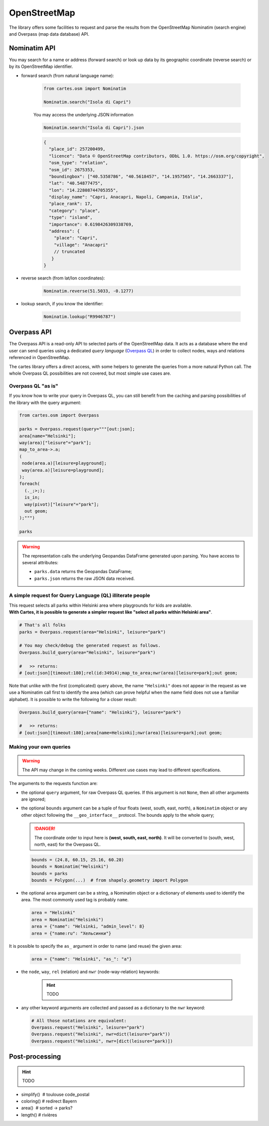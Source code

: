 OpenStreetMap
=============

The library offers some facilities to request and parse the results from the OpenStreetMap Nominatim (search engine) and Overpass (map data database) API.

Nominatim API
-------------

You may search for a name or address (forward search) or look up data by its geographic coordinate (reverse search) or by its OpenStreetMap identifier. 

- forward search (from natural language name):

    .. code:: python

        from cartes.osm import Nominatim

        Nominatim.search("Isola di Capri")

    .. raw:: html
        :file: ./_static/capri.html

    You may access the underlying JSON information

    .. code:: python

        Nominatim.search("Isola di Capri").json

    .. code:: json

        {
          "place_id": 257200499,
          "licence": "Data © OpenStreetMap contributors, ODbL 1.0. https://osm.org/copyright",
          "osm_type": "relation",
          "osm_id": 2675353,
          "boundingbox": ["40.5358786", "40.5618457", "14.1957565", "14.2663337"],
          "lat": "40.54877475",
          "lon": "14.22808744705355",
          "display_name": "Capri, Anacapri, Napoli, Campania, Italia",
          "place_rank": 17,
          "category": "place",
          "type": "island",
          "importance": 0.6198426309338769,
          "address": {
            "place": "Capri",
            "village": "Anacapri"
            // truncated
           }
        }


- reverse search (from lat/lon coordinates):

    .. code:: python

        Nominatim.reverse(51.5033, -0.1277)

    .. raw:: html
        :file: ./_static/downing_street.html
  
- lookup search, if you know the identifier:

    .. code:: python

        Nominatim.lookup("R9946787")

    .. raw:: html
        :file: ./_static/eyjafjallajokull.html

Overpass API
------------

The Overpass API is a read-only API to selected parts of the OpenStreetMap data. It acts as a database where the end user can send queries using a dedicated `query language` (`Overpass QL <https://wiki.openstreetmap.org/wiki/Overpass_API/Overpass_API_by_Example>`_) in order to collect nodes, ways and relations referenced in OpenStreetMap.

The cartes library offers a direct access, with some helpers to generate the queries from a more natural Python call. The whole Overpass QL possibilities are not covered, but most simple use cases are.

Overpass QL "as is"
~~~~~~~~~~~~~~~~~~~

If you know how to write your query in Overpass QL, you can still benefit from the caching and parsing possibilities of the library with the query argument:

.. code:: python

    from cartes.osm import Overpass

    parks = Overpass.request(query="""[out:json];
    area[name="Helsinki"];
    way(area)["leisure"="park"];
    map_to_area->.a;
    (
     node(area.a)[leisure=playground];
     way(area.a)[leisure=playground];
    );
    foreach(
      (._;>;);
      is_in;
      way(pivot)["leisure"="park"];
      out geom;
    );""")

    parks

.. raw:: html
    :file: ./_static/helsinki_parks.html


.. warning::

    The representation calls the underlying Geopandas DataFrame generated upon parsing. You have access to several attributes:

    - ``parks.data`` returns the Geopandas DataFrame;
    - ``parks.json`` returns the raw JSON data received.


A simple request for Query Language (QL) illiterate people
~~~~~~~~~~~~~~~~~~~~~~~~~~~~~~~~~~~~~~~~~~~~~~~~~~~~~~~~~~

| This request selects all parks within Helsinki area where playgrounds for kids are available. 
| **With Cartes, it is possible to generate a simpler request like "select all parks within Helsinki area"**.

.. code::

    # That's all folks
    parks = Overpass.request(area="Helsinki", leisure="park")

    # You may check/debug the generated request as follows.
    Overpass.build_query(area="Helsinki", leisure="park")

    #   >> returns:
    # [out:json][timeout:180];rel(id:34914);map_to_area;nwr(area)[leisure=park];out geom;

Note that unlike with the first (complicated) query above, the name ``"Helsinki"`` does not appear in the request as we use a Nominatim call first to identify the area (which can prove helpful when the name field does not use a familiar alphabet). It is possible to write the following for a closer result:

.. code::

    Overpass.build_query(area={"name": "Helsinki"}, leisure="park")

    #   >> returns:
    # [out:json][timeout:180];area[name=Helsinki];nwr(area)[leisure=park];out geom;


Making your own queries
~~~~~~~~~~~~~~~~~~~~~~~

.. warning::

    The API may change in the coming weeks. Different use cases may lead to different specifications.

The arguments to the requests function are:

- the optional ``query`` argument, for raw Overpass QL queries. If this argument is not ``None``, then all other arguments are ignored;
- the optional ``bounds`` argument can be a tuple of four floats (west, south, east, north), a ``Nominatim`` object or any other object following the ``__geo_interface__`` protocol. The bounds apply to the whole query;

  .. danger::

    The coordinate order to input here is **(west, south, east, north)**. It will be converted to (south, west, north, east) for the Overpass QL.

  .. code:: python

    bounds = (24.8, 60.15, 25.16, 60.28)
    bounds = Nominatim("Helsinki")
    bounds = parks
    bounds = Polygon(...)  # from shapely.geometry import Polygon

- the optional ``area`` argument can be a string, a Nominatim object or a dictionary of elements used to identify the area. The most commonly used tag is probably ``name``.

  .. code:: python

    area = "Helsinki"
    area = Nominatim("Helsinki")
    area = {"name": "Helsinki, "admin_level": 8}
    area = {"name:ru": "Хельсинки"}

It is possible to specify the ``as_`` argument in order to name (and reuse) the given area:

  .. code:: python

    area = {"name": "Helsinki", "as_": "a"}

- the ``node``, ``way``, ``rel`` (relation) and ``nwr`` (node-way-relation) keywords:

    .. hint::

        TODO

- any other keyword arguments are collected and passed as a dictionary to the ``nwr`` keyword:

  .. code:: python

    # All those notations are equivalent:
    Overpass.request("Helsinki", leisure="park")
    Overpass.request("Helsinki", nwr=dict(leisure="park"))
    Overpass.request("Helsinki", nwr=[dict(leisure="park)])


Post-processing
---------------

.. hint::

    TODO

- simplify()  # toulouse code_postal

- coloring()  # redirect Bayern

- area()   # sorted -> parks?

- length()  # rivières

